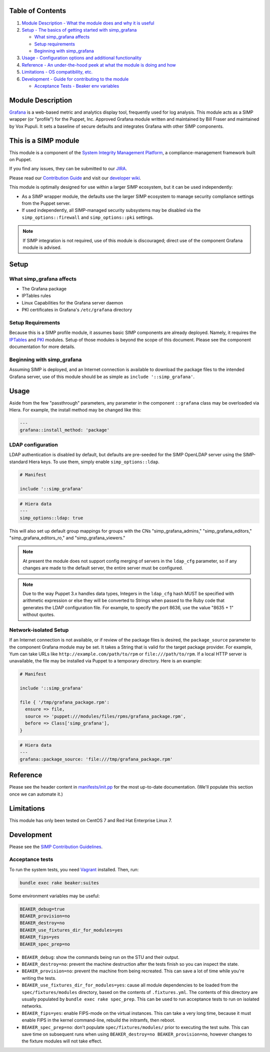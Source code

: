 |License| |Build Status| |SIMP compatibility|

Table of Contents
-----------------

1. `Module Description - What the module does and why it is
   useful <#module-description>`__
2. `Setup - The basics of getting started with simp\_grafana <#setup>`__

   -  `What simp\_grafana affects <#what-simp_grafana-affects>`__
   -  `Setup requirements <#setup-requirements>`__
   -  `Beginning with simp\_grafana <#beginning-with-simp_grafana>`__

3. `Usage - Configuration options and additional
   functionality <#usage>`__
4. `Reference - An under-the-hood peek at what the module is doing and
   how <#reference>`__
5. `Limitations - OS compatibility, etc. <#limitations>`__
6. `Development - Guide for contributing to the module <#development>`__

   -  `Acceptance Tests - Beaker env variables <#acceptance-tests>`__

Module Description
------------------

`Grafana <http://grafana.org/>`__ is a web-based metric and analytics display
tool, frequently used for log analysis. This module acts as a SIMP wrapper (or
"profile") for the Puppet, Inc. Approved Grafana module written and maintained
by Bill Fraser and maintained by Vox Pupuli. It sets a baseline of secure
defaults and integrates Grafana with other SIMP components.

This is a SIMP module
---------------------

This module is a component of the
`System Integrity Management Platform <https://github.com/NationalSecurityAgency/SIMP>`__,
a compliance-management framework built on Puppet.

If you find any issues, they can be submitted to our
`JIRA <https://simp-project.atlassian.net/>`__.

Please read our
`Contribution Guide <https://simp-project.atlassian.net/wiki/display/SD/Contributing+to+SIMP>`__
and visit our
`developer wiki <https://simp-project.atlassian.net/wiki/display/SD/SIMP+Development+Home>`__.

This module is optimally designed for use within a larger SIMP ecosystem, but
it can be used independently:

-  As a SIMP wrapper module, the defaults use the larger SIMP ecosystem to
   manage security compliance settings from the Puppet server.

-  If used independently, all SIMP-managed security subsystems may be disabled
   via the ``simp_options::firewall`` and ``simp_options::pki`` settings.

.. note::
  If SIMP integration is not required, use of this module is discouraged;
  direct use of the component Grafana module is advised.

Setup
-----

What simp\_grafana affects
^^^^^^^^^^^^^^^^^^^^^^^^^^

-  The Grafana package
-  IPTables rules
-  Linux Capabilities for the Grafana server daemon
-  PKI certificates in Grafana's ``/etc/grafana`` directory

Setup Requirements
^^^^^^^^^^^^^^^^^^

Because this is a SIMP profile module, it assumes basic SIMP components are
already deployed. Namely, it requires the
`IPTables <https://github.com/simp/pupmod-simp-iptables>`__ and
`PKI <https://github.com/simp/pupmod-simp-pki>`__ modules. Setup of those
modules is beyond the scope of this document. Please see the component
documentation for more details.

Beginning with simp\_grafana
^^^^^^^^^^^^^^^^^^^^^^^^^^^^

Assuming SIMP is deployed, and an Internet connection is available to
download the package files to the intended Grafana server, use of this
module should be as simple as ``include '::simp_grafana'``.

Usage
-----

Aside from the few "passthrough" parameters, any parameter in the
component ``::grafana`` class may be overloaded via Hiera. For example,
the install method may be changed like this:

.. code:: yaml

    ---
    grafana::install_method: 'package'

LDAP configuration
^^^^^^^^^^^^^^^^^^

LDAP authentication is disabled by default, but defaults are pre-seeded
for the SIMP OpenLDAP server using the SIMP-standard Hiera keys. To use
them, simply enable ``simp_options::ldap``.

.. code:: puppet

    # Manifest

    include '::simp_grafana'

.. code:: YAML

    # Hiera data
    ---
    simp_options::ldap: true

This will also set up default group mappings for groups with the CNs
"simp_grafana_admins," "simp_grafana_editors," "simp_grafana_editors_ro,"
and "simp_grafana_viewers."

.. note::
    At present the module does not support config merging of servers in
    the ``ldap_cfg`` parameter, so if any changes are made to the default
    server, the entire server must be configured.

.. note::
    Due to the way Puppet 3.x handles data types, Integers in the ``ldap_cfg``
    hash MUST be specified with arithmetic expression or else they will
    be converted to Strings when passed to the Ruby code that generates
    the LDAP configuration file.  For example, to specify the port 8636,
    use the value "8635 + 1" without quotes.

Network-isolated Setup
^^^^^^^^^^^^^^^^^^^^^^

If an Internet connection is not available, or if review of the package
files is desired, the ``package_source`` parameter to the component
Grafana module may be set. It takes a String that is valid for the
target package provider. For example, Yum can take URLs like
``http://example.com/path/to/rpm`` or ``file:///path/to/rpm``. If a
local HTTP server is unavailable, the file may be installed via Puppet
to a temporary directory. Here is an example:

.. code:: puppet

    # Manifest

    include '::simp_grafana'

    file { '/tmp/grafana_package.rpm':
      ensure => file,
      source => 'puppet:///modules/files/rpms/grafana_package.rpm',
      before => Class['simp_grafana'],
    }

.. code:: yaml

    # Hiera data
    ---
    grafana::package_source: 'file:///tmp/grafana_package.rpm'

Reference
---------

Please see the header content in `manifests/init.pp <manifest/init.pp>`__ for
the most up-to-date documentation. (We'll populate this section once we can
automate it.)

Limitations
-----------

This module has only been tested on CentOS 7 and Red Hat Enterprise Linux 7.

Development
-----------

Please see the
`SIMP Contribution Guidelines <https://simp-project.atlassian.net/wiki/display/SD/Contributing+to+SIMP>`__.

Acceptance tests
^^^^^^^^^^^^^^^^

To run the system tests, you need `Vagrant <https://www.vagrantup.com/>`__
installed. Then, run:

.. code:: shell

    bundle exec rake beaker:suites

Some environment variables may be useful:

.. code:: shell

    BEAKER_debug=true
    BEAKER_provision=no
    BEAKER_destroy=no
    BEAKER_use_fixtures_dir_for_modules=yes
    BEAKER_fips=yes
    BEAKER_spec_prep=no

-  ``BEAKER_debug``: show the commands being run on the STU and their output.
-  ``BEAKER_destroy=no``: prevent the machine destruction after the tests
   finish so you can inspect the state.
-  ``BEAKER_provision=no``: prevent the machine from being recreated.  This can
   save a lot of time while you're writing the tests.
-  ``BEAKER_use_fixtures_dir_for_modules=yes``: cause all module dependencies
   to be loaded from the ``spec/fixtures/modules`` directory, based on the
   contents of ``.fixtures.yml``. The contents of this directory are usually
   populated by ``bundle exec rake spec_prep``. This can be used to run
   acceptance tests to run on isolated networks.
-  ``BEAKER_fips=yes``: enable FIPS-mode on the virtual instances. This can
   take a very long time, because it must enable FIPS in the kernel
   command-line, rebuild the initramfs, then reboot.
-  ``BEAKER_spec_prep=no``: don't populate ``spec/fixtures/modules/`` prior to
   executing the test suite. This can save time on subsequent runs when using
   ``BEAKER_destroy=no BEAKER_provision=no``, however changes to the fixture
   modules will not take effect.

.. |License| image:: http://img.shields.io/license-apache-blue.svg
   :target: http://www.apache.org/licenses/LICENSE-2.0.html
.. |Build Status| image:: https://travis-ci.org/simp/pupmod-simp-simp_grafana.svg
   :target: https://travis-ci.org/simp/pupmod-simp-simp_grafana
.. |SIMP compatibility| image:: https://img.shields.io/badge/SIMP%20compatibility-4.2.*%2F5.1.*-orange.svg
   :target: https://img.shields.io/badge/SIMP%20compatibility-4.2.*%2F5.1.*-orange.svg
